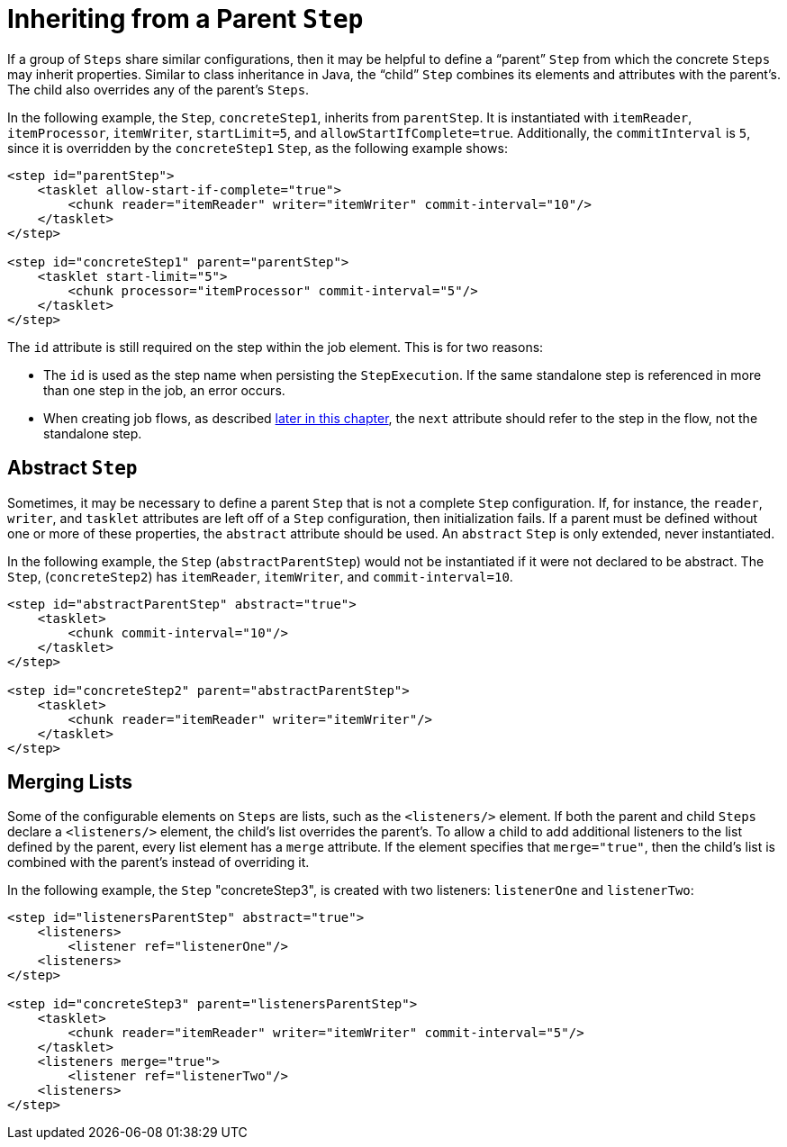 [[inheriting-from-a-parent-step]]
= Inheriting from a Parent `Step`

[role="xmlContent"]
If a group of `Steps` share similar configurations, then it may be helpful to define a
"`parent`" `Step` from which the concrete `Steps` may inherit properties. Similar to class
inheritance in Java, the "`child`" `Step` combines its elements and attributes with the
parent's. The child also overrides any of the parent's `Steps`.

[role="xmlContent"]
In the following example, the `Step`, `concreteStep1`, inherits from `parentStep`. It is
instantiated with `itemReader`, `itemProcessor`, `itemWriter`, `startLimit=5`, and
`allowStartIfComplete=true`. Additionally, the `commitInterval` is `5`, since it is
overridden by the `concreteStep1` `Step`, as the following example shows:

[source, xml, role="xmlContent"]
----
<step id="parentStep">
    <tasklet allow-start-if-complete="true">
        <chunk reader="itemReader" writer="itemWriter" commit-interval="10"/>
    </tasklet>
</step>

<step id="concreteStep1" parent="parentStep">
    <tasklet start-limit="5">
        <chunk processor="itemProcessor" commit-interval="5"/>
    </tasklet>
</step>
----

[role="xmlContent"]
The `id` attribute is still required on the step within the job element. This is for two
reasons:

* The `id` is used as the step name when persisting the `StepExecution`. If the same
standalone step is referenced in more than one step in the job, an error occurs.

[role="xmlContent"]
* When creating job flows, as described <<controllingStepFlow,later in this chapter>>, the `next` attribute
should refer to the step in the flow, not the standalone step.

[[abstractStep]]
[role="xmlContent"]
[[abstract-step]]
== Abstract `Step`

[role="xmlContent"]
Sometimes, it may be necessary to define a parent `Step` that is not a complete `Step`
configuration. If, for instance, the `reader`, `writer`, and `tasklet` attributes are
left off of a `Step` configuration, then initialization fails. If a parent must be
defined without one or more of these properties, the `abstract` attribute should be used. An
`abstract` `Step` is only extended, never instantiated.

[role="xmlContent"]
In the following example, the `Step` (`abstractParentStep`) would not be instantiated if it
were not declared to be abstract. The `Step`, (`concreteStep2`) has `itemReader`,
`itemWriter`, and `commit-interval=10`.

[source, xml, role="xmlContent"]
----
<step id="abstractParentStep" abstract="true">
    <tasklet>
        <chunk commit-interval="10"/>
    </tasklet>
</step>

<step id="concreteStep2" parent="abstractParentStep">
    <tasklet>
        <chunk reader="itemReader" writer="itemWriter"/>
    </tasklet>
</step>
----

[[mergingListsOnStep]]
[role="xmlContent"]
[[merging-lists]]
== Merging Lists

[role="xmlContent"]
Some of the configurable elements on `Steps` are lists, such as the `<listeners/>` element.
If both the parent and child `Steps` declare a `<listeners/>` element, the
child's list overrides the parent's. To allow a child to add additional
listeners to the list defined by the parent, every list element has a `merge` attribute.
If the element specifies that `merge="true"`, then the child's list is combined with the
parent's instead of overriding it.

[role="xmlContent"]
In the following example, the `Step` "concreteStep3", is created with two listeners:
`listenerOne` and `listenerTwo`:

[source, xml, role="xmlContent"]
----
<step id="listenersParentStep" abstract="true">
    <listeners>
        <listener ref="listenerOne"/>
    <listeners>
</step>

<step id="concreteStep3" parent="listenersParentStep">
    <tasklet>
        <chunk reader="itemReader" writer="itemWriter" commit-interval="5"/>
    </tasklet>
    <listeners merge="true">
        <listener ref="listenerTwo"/>
    <listeners>
</step>
----

